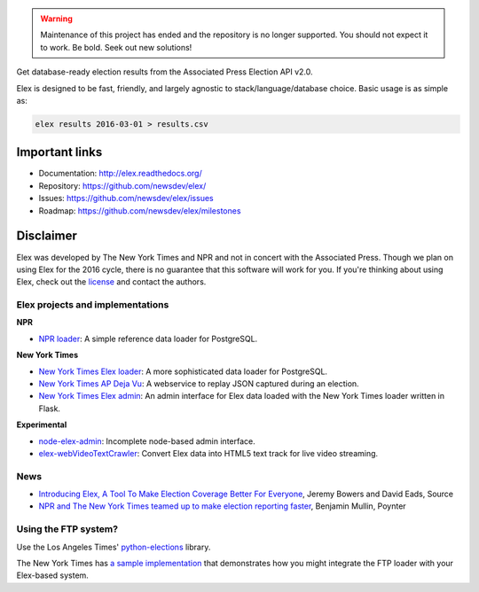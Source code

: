 .. warning::

    Maintenance of this project has ended and the repository is no longer supported. You should not expect it to work. Be bold. Seek out new solutions!

Get database-ready election results from the Associated Press Election API v2.0.

Elex is designed to be fast, friendly, and largely agnostic to stack/language/database choice. Basic usage is
as simple as:

.. code:: bash

    elex results 2016-03-01 > results.csv

Important links
----------------

* Documentation: http://elex.readthedocs.org/
* Repository: https://github.com/newsdev/elex/
* Issues: https://github.com/newsdev/elex/issues
* Roadmap: https://github.com/newsdev/elex/milestones


Disclaimer
-----------

Elex was developed by The New York Times and NPR and not in concert with the Associated Press. Though we plan on using Elex for the 2016 cycle, there is no guarantee that this software will work for you. If you're thinking about using Elex, check out the `license <https://github.com/newsdev/elex/blob/master/LICENSE>`_ and contact the authors.


Elex projects and implementations
=================================

**NPR**


* `NPR loader <https://github.com/nprapps/ap-election-loader>`_: A simple reference data loader for PostgreSQL.

**New York Times**

* `New York Times Elex loader <https://github.com/newsdev/elex-loader>`_: A more sophisticated data loader for PostgreSQL.
* `New York Times AP Deja Vu <https://github.com/newsdev/ap-deja-vu>`_: A webservice to replay JSON captured during an election.
* `New York Times Elex admin <https://github.com/newsdev/elex-admin>`_: An admin interface for Elex data loaded with the New York Times loader written in Flask.

**Experimental**

* `node-elex-admin <https://github.com/eads/node-elex-admin>`_: Incomplete node-based admin interface.
* `elex-webVideoTextCrawler <https://github.com/OpenNewsLabs/elex-webVideoTextCrawler>`_:  Convert Elex data into HTML5 text track for live video streaming.

News
====

* `Introducing Elex, A Tool To Make Election Coverage Better For Everyone <https://source.opennews.org/en-US/articles/introducing-elex-tool-make-election-coverage-bette/>`_, Jeremy Bowers and David Eads, Source
* `NPR and The New York Times teamed up to make election reporting faster <https://www.poynter.org/news/npr-and-new-york-times-teamed-make-election-reporting-faster>`_, Benjamin Mullin, Poynter

Using the FTP system?
=====================

Use the Los Angeles Times' `python-elections <https://github.com/datadesk/python-elections>`_ library.

The New York Times has `a sample implementation <https://github.com/newsdev/elex-ftp-loader>`_ that demonstrates how you might integrate the FTP loader with your Elex-based system.
